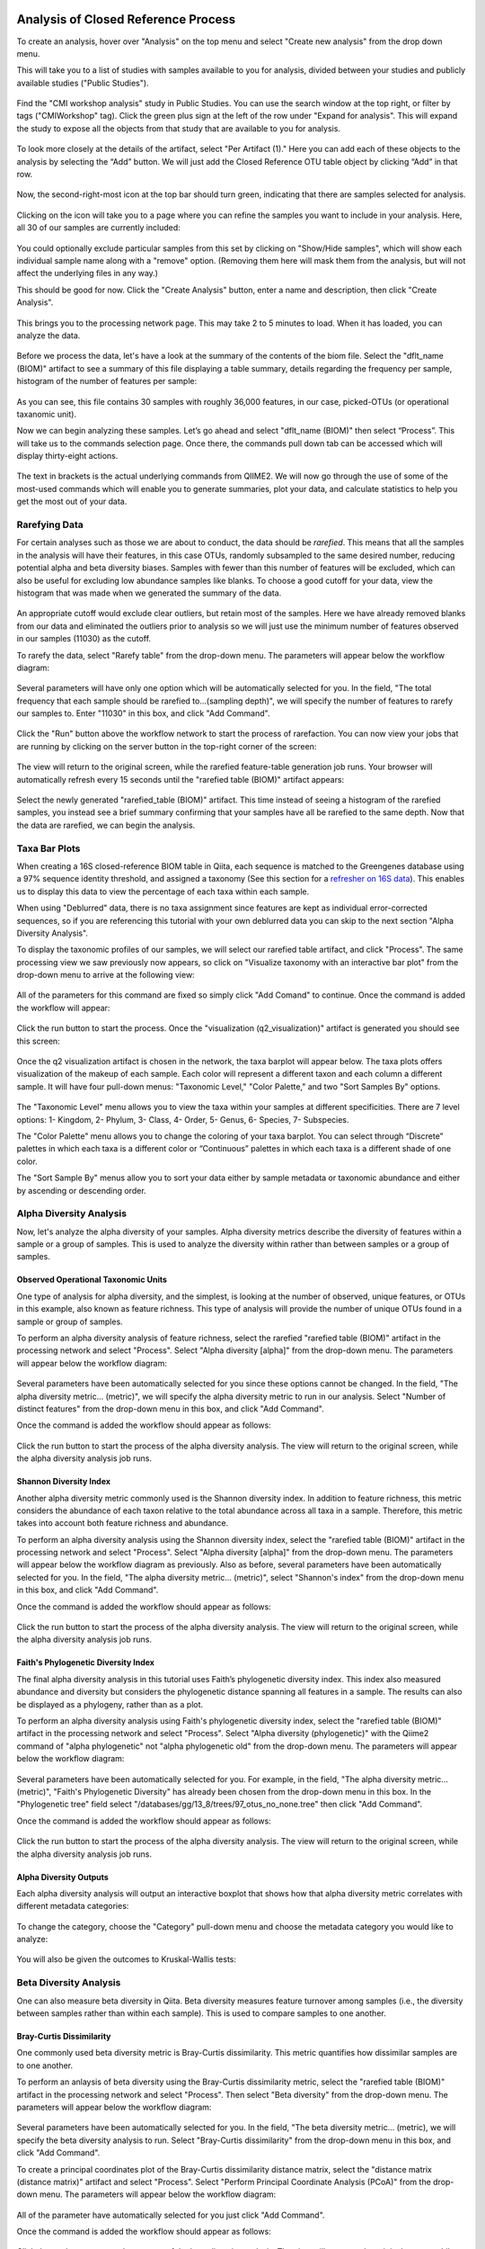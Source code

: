 Analysis of Closed Reference Process
------------------------------------

To create an analysis, hover over "Analysis" on the top menu and select "Create new analysis" from the drop down menu.

This will take you to a list of studies with samples available to you for
analysis, divided between your studies and publicly available studies ("Public Studies").

.. figure::  images/analysis_studies_page3.png
   :align:   center

Find the "CMI workshop analysis" study in Public Studies. You can use the search window at the top right, or filter by tags ("CMIWorkshop" tag).
Click the green plus sign at the left of the row under "Expand for analysis". This will expand the study to expose all
the objects from that study that are available to you for analysis.

.. figure::  images/study_expanded3.png
   :align:   center

To look more closely at the details of the artifact, select "Per Artifact (1)." Here you can add each of these objects to the analysis by selecting the “Add” button. We will just add the Closed Reference OTU table object by clicking “Add” in that row.

.. figure::  images/your_study3.png
   :align:   center

Now, the second-right-most icon at the top bar should turn green, indicating that there are samples selected for analysis.

.. figure::  images/clipboard.png
   :align:   center

Clicking on the icon will take you to a page where you can refine the samples you want to include in your analysis. Here, all 30 of our samples are currently included:

.. figure::  images/selected_samples2.png
   :align:   center

You could optionally exclude particular samples from this set by clicking on
"Show/Hide samples", which will show each individual sample name along with a
"remove" option. (Removing them here will mask them from the analysis, but will
not affect the underlying files in any way.)

This should be good for now. Click the "Create Analysis" button, enter a name and
description, then click "Create Analysis".

.. figure::  images/create_analysis_button2.png
   :align:   center

This brings you to the processing network page. This may take 2 to 5 minutes to load. When it has loaded, you can analyze the data.

.. figure::  images/processing_network_photo4.png
   :align:   center

Before we process the data, let's have a look at the summary of the contents of the biom file. Select the "dflt_name (BIOM)" artifact to see a summary of this file displaying a table summary, details regarding the frequency per sample, histogram of the number of features per sample:

.. figure::  images/summaryinfo.png
   :align:   center

As you can see, this file contains 30 samples with roughly 36,000 features, in our case, picked-OTUs (or operational taxanomic unit).

Now we can begin analyzing these samples. Let’s go ahead and select "dflt_name (BIOM)" then select “Process”. This will take us to the commands selection page. Once there, the commands pull down tab can be accessed which will display thirty-eight actions.

.. figure::  images/command_options4.png
   :align:   center

The text in brackets is the actual underlying commands from QIIME2. We will now go through the use of some of the most-used commands which will enable you to generate summaries, plot your data, and calculate statistics to help you get the most out of your data.

Rarefying Data
~~~~~~~~~~~~~~

For certain analyses such as those we are about to conduct, the data should be *rarefied*. This means that all the samples in the analysis will have their features, in this case OTUs, randomly subsampled to the same desired number, reducing potential alpha and beta diversity biases. Samples with fewer than this number of features will be excluded, which can also be useful for excluding low abundance samples like blanks. To choose a good cutoff for your data, view the histogram that was made when we generated the summary of the data.

.. figure::  images/histogram2.png
   :align:   center

An appropriate cutoff would exclude clear outliers, but retain most of the samples. Here we have already removed blanks from our data and eliminated the outliers prior to analysis so we will just use the minimum number of features observed in our samples (11030) as the cutoff.

To rarefy the data, select "Rarefy table" from the drop-down menu. The parameters will appear below the workflow diagram:

.. figure::  figs/rarefy_parameter.png
   :align:   center

Several parameters will have only one option which will be automatically selected for you. In the field, "The total frequency that each sample should be rarefied to...(sampling depth)", we will specify the number of features to rarefy our samples to. Enter "11030" in this box, and click "Add Command".

.. figure::  images/rarify_parameter_with_sampling_depth3.png
   :align:   center

Click the "Run" button above the workflow network to start the process of rarefaction. You can now view your jobs that are running by clicking on the server button in the top-right corner of the screen:

.. figure::  images/server.png
   :align:   center

The view will return to the original screen, while the rarefied feature-table generation job runs. Your browser will automatically refresh every 15 seconds until the "rarefied table (BIOM)" artifact appears:

.. figure::  images/rarify_workflow4.png
   :align:   center

Select the newly generated "rarefied_table (BIOM)" artifact. This time instead of seeing a histogram of the rarefied samples, you instead see a brief summary confirming that your samples have all be rarefied to the same depth. Now that the data are rarefied, we can begin the analysis.

Taxa Bar Plots
~~~~~~~~~~~~~~

When creating a 16S closed-reference BIOM table in Qiita, each sequence is matched to the Greengenes database using a 97% sequence identity threshold, and assigned a taxonomy (See this section for a `refresher on 16S data <http://cmi-workshop.readthedocs.io/en/latest/qiita-16S-processing.html>`__). This enables us to display this data to view the percentage of each taxa within each sample.

When using "Deblurred" data, there is no taxa assignment since features are kept as individual error-corrected sequences, so if you are referencing this tutorial with your own deblurred data you can skip to the next section "Alpha Diversity Analysis".

To display the taxonomic profiles of our samples, we will select our rarefied table artifact, and click "Process". The same processing view we saw previously now appears, so click on "Visualize taxonomy with an interactive bar plot" from the drop-down menu to arrive at the following view:

.. figure::  images/taxa_barplot_parameter4.png
   :align:   center

All of the parameters for this command are fixed so simply click "Add Comand" to continue. Once the command is added the workflow will appear:

.. figure::  images/taxa_barplot_run4.png
   :align:   center

Click the run button to start the process. Once the "visualization (q2_visualization)" artifact is generated you should see this screen:

.. figure::  images/taxa_barplot_workflow4.png
   :align:   center

Once the q2 visualization artifact is chosen in the network, the taxa barplot will appear below. The taxa plots offers visualization of the makeup of each sample. Each color will represent a different taxon and each column a different sample. It will have four pull-down menus: "Taxonomic Level," "Color Palette," and two "Sort Samples By" options.

.. figure::  images/taxa_barplot2.png
   :align:   center

The "Taxonomic Level" menu allows you to view the taxa within your samples at different specificities. There are 7 level options: 1- Kingdom, 2- Phylum, 3- Class, 4- Order, 5- Genus, 6- Species, 7- Subspecies.

The "Color Palette" menu allows you to change the coloring of your taxa barplot. You can select through “Discrete” palettes in which each taxa is a different color or “Continuous” palettes in which each taxa is a different shade of one color.

The "Sort Sample By" menus allow you to sort your data either by sample metadata or taxonomic abundance and either by ascending or descending order.

Alpha Diversity Analysis
~~~~~~~~~~~~~~~~~~~~~~~~

Now, let's analyze the alpha diversity of your samples. Alpha diversity metrics describe the diversity of features within a sample or a group of samples. This is used to analyze the diversity within rather than between samples or a group of samples.

Observed Operational Taxonomic Units
^^^^^^^^^^^^^^^^^^^^^^^^^^^^^^^^^^^^

One type of analysis for alpha diversity, and the simplest, is looking at the number of observed, unique features, or OTUs in this example, also known as feature richness. This type of analysis will provide the number of unique OTUs found in a sample or group of samples.

To perform an alpha diversity analysis of feature richness, select the rarefied "rarefied table (BIOM)" artifact in the processing network and select "Process". Select "Alpha diversity [alpha]" from the drop-down menu. The parameters will appear below the workflow diagram:

.. figure::  images/observed_OTU_parameter4.png
   :align:   center

Several parameters have been automatically selected for you since these options cannot be changed. In the field, "The alpha diversity metric... (metric)", we will specify the alpha diversity metric to run in our analysis. Select "Number of distinct features" from the drop-down menu in this box, and click "Add Command".

Once the command is added the workflow should appear as follows:

.. figure::  images/observed_OTU_workflow4.png
   :align:   center

Click the run button to start the process of the alpha diversity analysis. The view will return to the original screen, while the alpha diversity analysis job runs.

Shannon Diversity Index
^^^^^^^^^^^^^^^^^^^^^^^

Another alpha diversity metric commonly used is the Shannon diversity index. In addition to feature richness, this metric considers the abundance of each taxon relative to the total abundance across all taxa in a sample. Therefore, this metric takes into account both feature richness and abundance.

To perform an alpha diversity analysis using the Shannon diversity index, select the "rarefied table (BIOM)" artifact in the processing network and select "Process". Select "Alpha diversity [alpha]" from the drop-down menu. The parameters will appear below the workflow diagram as previously. Also as before, several parameters have been automatically selected for you. In the field, "The alpha diversity metric... (metric)", select "Shannon's index" from the drop-down menu in this box, and click "Add Command".

Once the command is added the workflow should appear as follows:

.. figure::  images/shannon_diversity_workflow4.png
   :align:   center

Click the run button to start the process of the alpha diversity analysis. The view will return to the original screen, while the alpha diversity analysis job runs.

Faith's Phylogenetic Diversity Index
^^^^^^^^^^^^^^^^^^^^^^^^^^^^^^^^^^^^

The final alpha diversity analysis in this tutorial uses Faith’s phylogenetic diversity index. This index also measured abundance and diversity but considers the phylogenetic distance spanning all features in a sample. The results can also be displayed as a phylogeny, rather than as a plot.

To perform an alpha diversity analysis using Faith's phylogenetic diversity index, select the "rarefied table (BIOM)" artifact in the processing network and select "Process". Select "Alpha diversity (phylogenetic)" with the Qiime2 command of "alpha phylogenetic" not "alpha phylogenetic old" from the drop-down menu. The parameters will appear below the workflow diagram:

.. figure::  images/faith_pd_parameter4.png
   :align:   center

Several parameters have been automatically selected for you. For example, in the field, "The alpha diversity metric... (metric)", "Faith's Phylogenetic Diversity" has already been chosen from the drop-down menu in this box. In the "Phylogenetic tree" field select "/databases/gg/13_8/trees/97_otus_no_none.tree" then click "Add Command".

Once the command is added the workflow should appear as follows:

.. figure::  images/faith_pd_workflow4.png
   :align:   center

Click the run button to start the process of the alpha diversity analysis. The view will return to the original screen, while the alpha diversity analysis job runs.

Alpha Diversity Outputs
^^^^^^^^^^^^^^^^^^^^^^^

Each alpha diversity analysis will output an interactive boxplot that shows how that alpha diversity metric correlates with different metadata categories:

.. figure::  images/alpha_diversity_boxplot.png
   :align:   center

To change the category, choose the "Category" pull-down menu and choose the metadata category you would like to analyze:

.. figure::  images/alpha_diversity_categories.png
   :align:   center

You will also be given the outcomes to Kruskal-Wallis tests:

.. figure::  images/Kruskal_Wallis.png
   :align:   center

Beta Diversity Analysis
~~~~~~~~~~~~~~~~~~~~~~~

One can also measure beta diversity in Qiita. Beta diversity measures feature turnover among samples (i.e., the diversity between samples rather than within each sample). This is used to compare samples to one another.

Bray-Curtis Dissimilarity
^^^^^^^^^^^^^^^^^^^^^^^^^

One commonly used beta diversity metric is Bray-Curtis dissimilarity. This metric quantifies how dissimilar samples are to one another.

To perform an anlaysis of beta diversity using the Bray-Curtis dissimilarity metric, select the "rarefied table (BIOM)" artifact in the processing network and select "Process". Then select "Beta diversity" from the drop-down menu. The parameters will appear below the workflow diagram:

.. figure::  figs/bray_curtis_beta_diversity5.png
   :align:   center

Several parameters have been automatically selected for you. In the field, "The beta diversity metric... (metric), we will specify the beta diversity analysis to run. Select "Bray-Curtis dissimilarity" from the drop-down menu in this box, and click "Add Command".

To create a principal coordinates plot of the Bray-Curtis dissimilarity distance matrix, select the "distance matrix (distance matrix)" artifact and select "Process". Select "Perform Principal Coordinate Analysis (PCoA)" from the drop-down menu. The parameters will appear below the workflow diagram:

.. figure::  figs/bray_curtis_pcoa5.png
   :align:   center

All of the parameter have automatically selected for you just click "Add Command".

Once the command is added the workflow should appear as follows:

.. figure::  images/bray_curtis_workflow4.png
   :align:   center

Click the run button to start the process of the beta diversity analysis. The view will return to the original screen, while the beta diversity analysis job runs.

Unweighted UniFrac Analysis
^^^^^^^^^^^^^^^^^^^^^^^^^^^

Another commonly used distance metric for measuring beta diversity is unweighted UniFrac distance. *Unweighted* refers to that the metric considers only feature richness and not abundance, when comparing samples to one another. This differs from the weighted UniFrac distance metric, which takes into account both feature richness and abundance, for each sample.

To perform unweighted UniFrac analysis, select the "rarefied table (BIOM)" artifact in the processing network and select "Process". Then select "Beta diversity (phylogenetic)" from the drop-down menu. The parameters will appear below the workflow diagram:

.. figure::  figs/unweighted_beta_diversity6.png
   :align:   center

Most of the parameters have been automatically selected for you, but you will need to select the phylogenetic tree to use.  Click on the dropdown next to "Phylogenetic tree:" and select "/databases/gg/13_8/trees/97_otus_no_none.tree" and then click "Add Command".

To create a principal coordinates plot of the unweighted Unifrac distance matrix, select the "distance_matrix (distance_matrix)" artifact that will be generated using Unweighted UniFrac distance. Note that, unless you rename each distance matrix (see below: Altering Workflow Analysis Names), they will appear identical until you select them to view their provenance information. Once you have selected the distance matrix artifact, select "Perform Principal Coordinate Analysis (PCoA)" from the drop-down menu. The parameters will appear below the workflow diagram:

.. figure::  images/unweighted_pcoa4.png
   :align:   center

All of the parameters have been automatically selected for you just click "Add Command". Once the command is added the workflow should appear as follows:

.. figure::  images/unweighted_workflow4.png
   :align:   center

Click the run button to start the process of the beta diversity analysis. The view will return to the original screen, while the beta diversity analysis job runs.

Principal Coordinate Analysis
^^^^^^^^^^^^^^^^^^^^^^^^^^^^^

Clicking on the "pcoa (ordination_results)" (Principal Coordinate Analysis) artifact will open an interactive visualization of the similarity among your samples. Generally speaking, the more similar the samples with respect to their features, the closer the are likely to be in the PCoA ordination plot. The Emperor visualization program offers a very useful way to explore how patterns of similarity in your data associate with different metadata categories.

Once the Emperor visualization program loads, the PCoA result will look like:

.. figure::  images/full_pcoa2.png
   :align:   center

You will see tabs including "Color", "Visibility", "Opacity", "Scale", "Shape", "Axes", and "Animations".

Under "Color" you will notice two pull-down menus:

.. figure::  images/color_tab2.png
   :align:   center

If you click on the pull-down that says "Select a Color Category" you can select a metadata category that will color the samples by the entries in that metadata category.. Under "Classic QIIME Colors", you can select how each group will be colored.

Under the "Visibility" tab you will notice 1 pull-down menu:

.. figure::  images/visibility_tab2.png
   :align:   center

If you click on the pull-down for "Select a Visibility Category" you can select which group or groups will be displayed on the PCoA plot. Please note that if you remove the visibility of any samples this does not recalculate the distances between other samples.  Removing samples can result in a plot that is misleading.

Under the "Opacity" tab you will notice 1 pull-down menu:

.. figure::  images/opacity_tab.png
   :align:   center

If you click on the pull-down for "Select an Opacity Category" you can select the categories in which the opacity will change on the PCoA plot. Once chosen, these groups will be displayed under "Global Scaling" and, when selected, you can change the opacity of each group separately. 
Under "Global Scaling" you can change the opacity of all of the samples.

Under the "Scale" tab you will notice 1 pull-down menu:

.. figure::  images/scale_tab2.png
   :align:   center

If you click on the pull-down for "Select a Scale Category" you can choose the grouping of your samples. Under "Global Scaling" you can change the point size for each group separately on the PCoA plot, or change the global scaling to change the point size for all of the samples.

Under the "Shape" tab you will notice 1 pull-down menu:

.. figure::  images/shape_tab2.png
   :align:   center

If you click on the pull-down for "Select a Shape Category" and select a metadata category, you can alter the shape of each group on the PCoA plot.

.. figure::  images/shape_options.png
   :align:   center

Under the "Axes" tab you will notice 5 pull-down menus:

.. figure::  images/axis_tab2.png
   :align:   center

The first 3 pull-down menus located under "Visible" allow you to change the axis that are being displayed.
The "Axis and Labels Color" menu allow you to change the color of your axis and label of the PCoA.
The "Background Color" menu allows you to change the color of the background of the PCoA.
The % Variation Expanded graph displays how different the most dissimilar samples are by percentage for each axis that can be used.

Under the "Animations" tab you will notice 2 pull-down menus:

.. figure::  images/animations_tab.png
   :align:   center

If you click the pull-down for "Category to sort samples" you can choose the category that you will be sorting the samples by. By selecting the pull-down menu for "Category to group sample" you can choose the category that you will be grouping the samples by.

Let’s take a few minutes now to explore the various features of Emperor. Open a new browser window with the `Emperor tutorial <https://biocore.github.io/emperor/tutorial_index.html#section1>`__ and follow along with your test data.

Beta Diversity Group Significance
^^^^^^^^^^^^^^^^^^^^^^^^^^^^^^^^^

Another way to study the beta diversity is by measuring the beta diversity group significance. Beta diversity group significance measures whether groups of samples are significantly different from one another using a permutation-based statistical test. Sample groups are designated by metadata variables.

If you have completed the tutorial up to this point, you can begin analysis of beta diversity group significance from one of your beta diversity distance matrices (jump down two paragraphs). Here we begin with the rarefied feature-table. To perform a beta group significance analysis, select the "rarefied table (BIOM)" artifact in the processing network and select "Process". Select "Beta diversity" from the drop-down menu. The parameters will appear below the workflow diagram:

.. figure::  images/beta_group_significance_beta4.png
   :align:   center

Several parameters have been automatically selected for you. In the field, "The beta diversity metric... (metric)", we will specify the beta diversity distance metric to use in our analysis. Note that if you attempt to create a distance matrix that already exists in the Processing network, you will get an error stating such. For example, if you have already created a beta diversity distance matrix using the Bray-Curtis dissimilarity metric, you will have to select a unique metric here (e.g., "Aitchison distance"). In the "Phylogenetic tree" field enter "/databases/gg/13_8/trees/97_otus.tree", and click "Add Command".

To create the beta group significance analysis, select the "distance_matrix (distance_matrix)" artifact of interest in the Processing network, and select "Beta diversity group significance" from the drop-down menu. The parameters will appear below the workflow diagram:

.. figure::  images/significance_matrix4.png
   :align:   center

Several parameters have been automatically selected for you. In the "Metadata column to use" field we will specify the category from the metadata file to be used for determining significance between groups (e.g., subject). Using the "Perform pairwise tests..." checkbox we can indicate if we would like the group significance to be run "Pairwise", otherwise the analysis will be done across all groups (i.e., Non-pairwise). Note that for metadata variables for which there are only two groups, this distinction makes no difference. In the field, "The group significance test... (method)", we will specify the correlation test that will be applied (e.g., `PERMANOVA [Permutational multivariate analysis of variance] <http://onlinelibrary.wiley.com/doi/10.1111/j.1442-9993.2001.01070.pp.x/full>`__). Then click "Add Command". Once the command is added the workflow should appear as follows:

.. figure::  images/beta_group_significance_workflow4.png
   :align:   center
   
Click the run button to start the process of the beta diversity group significance analysis. The view will return to the original screen, while the beta diversity group significance analysis job runs.

Beta Group Significance Output Analysis
"""""""""""""""""""""""""""""""""""""""

Once the beta group significance "visualization (q2_visualization)" artifact is chosen in the network, the beta diversity group significance Overview, which in our case shows results from the PERMANOVA (i.e., across all groups) and Group significance plots will appear:

.. figure::  images/beta_significance_overview.png
   :align:   center
   
.. figure::  images/beta_significance_boxplot2.png
   :align:   cemter

The results from pairwise PERMANOVA tests will also be displayed if included in the analysis:

.. figure::  images/permanova_results2.png
   :align:   center
   
The command 'Beta diversity group significance' provides PERMANOVA that can be run on a single categorical metadata variable. If you instead would like to provide multiple terms in the form of an equation, you can use the command 'adonis PERMANOVA test for beta group significance'. This latter command implements the 'adonis' function from the R package, vegan.

.. _referencefiltering:

Filtering Data
~~~~~~~~~~~~~~

Using Qiita you can also filter your data. This allows you to filter out samples.

To filter the data, select the "rarefied table (BIOM)" artifact in the processing network and select "Process". Then select "Filter samples from table" from the drop-down menu. The parameters will appear below the workflow diagram:

.. figure::  figs/filtered_unweighted_filtering6.png
   :align:   center

Several parameters have been automatically selected for you. In the "SQLite WHERE-clause" field we are filtering out all samples except for certain samples. In this case we wanted to filter out all samples except those in which :code:`subject = 'Volunteer 3'`, and click "Add Command".
If instead you want to filter out all of Volunteer 3's samples, either use the SQLite WHERE-clause above while also checking the box "If true, the samples selected... will be excluded", or alternatively use the SQlite WHERE-clause :code:`subject != 'Volunteer 3'`, and click "Add Command". If you want to filter for samples containing an apostrophe, write it out in the following format: :code:`subject = \"Volunteer 3's samples\"`.
**Keep in mind that all fields are case sensitive**.

Click "Run" to execute the filtering process.

An example of how you can use filtering in your analysis is explained in the following "Filtered Unweighted UniFrac Analysis" section.

Filtered Unweighted UniFrac Analysis
^^^^^^^^^^^^^^^^^^^^^^^^^^^^^^^^^^^^^^^^^

By filtering, you can perform unweighted UniFrac analysis but this time without certain sample.

After filtering your data (shown in the previous "Filtering Data" section), you can perform a beta diversity analysis by selecting the "filtered_table (BIOM)" in the Processing network and clicking "Process". Select "Beta diversity (phylogenetic)" from the drop-down menu. The parameters will appear below the workflow diagram:

.. figure::  figs/unweighted_beta_diversity6.png
   :align:   center

All of the parameters have been automatically selected for you, just click "Add Command".

To create a principal coordinates plot of the unweighted Unifrac distance matrix, select the "distance_matrix (distance_matrix)" artifact that you set up above, and select "Perform Principal Coordinate Analysis (PCoA)" from the drop-down menu. The parameters will appear below the workflow diagram:

.. figure::  images/filtered_unweighted_pcoa4.png
   :align:   center
   
Most of the parameters have been automatically selected for you, but you will need to select the phylogenetic tree to use.  Click on the dropdown next to "Phylogenetic tree:" and select "/databases/gg/13_8/trees/97_otus_no_none.tree" and then click "Add Command". Once the command is added the workflow should appear as follows:

.. figure::  images/filtered_unweighted_workflow4.png
   :align:   center

Click the run button to start the process of the beta diversity analysis. The view will return to the original screen, while the beta diversity analysis job runs.

Altering Workflow Analysis Names
~~~~~~~~~~~~~~~~~~~~~~~~~~~~~~~~

To alter the name of a result, click the artifact then use the edit button on the processing network page.

.. figure::  images/rename_data_on_workflow2.png
   :align:   center

This will cause a window to pop-up where you can input the name you’d like to replace it with.

.. figure::  images/rename_data_popup.png
   :align:   center

Analysis of Deblur Processed Data
---------------------------------

Creating an analysis of your deblurred data is virtually the same as the process for the Closed Reference data, but there are a few important differences to note.

First, because the Deblur process creates two separate BIOM tables, you should make a note of the specific object ID number for the specific artifact you want to use. In my case, that’s ID 33331, the deblurred table with "only-16S" reads.

.. figure::  images/Deblur_processing_screen.png
   :align:   center

The specific ID for your table will be unique. You can use it to select the correct table for analysis.

Qiita employs Deblur on trimmed sequences (UC San Diego studies are typically processed with 90, 100, and 150 nt) with no minimum read threshold count, followed by insertion of output sequences into the latest (Aug 2013) 99% OTU tree from GreenGenes using SATÉ-Enabled Phylogenetic Placement (SEPP) as part of the QIIME2 `q2-fragment-insertion plugin <https://github.com/biocore/q2-fragment-insertion>`_.

In addition, Deblur in Qiita uses a reduced threshold of 1 for sequence abundance across all samples, rather than the default value of 10 used in Deblur outside of Qiita. The single read threshold was chosen (rather than the default 10 read threshold) to support the best practice of setting a custom minimum read threshold that is suitable to your single-study analysis or meta-analysis. This can be done using the command, 'Filter features from table'.

Creating a Meta-Analysis
------------------------

One of the most powerful aspects of Qiita is the ability to compare your data with hundreds of thousands of samples from across the planet. Right now, there are over 230,000 samples publicly available for you to explore:

.. figure::  figs/world_map_data3.png
   :align:   center

(You can get up-to-date statistics by clicking “Stats” under the “More Info” option on the top bar.)

Creating a meta-analysis is just like creating an analysis, except you choose data objects from multiple studies. Let’s start creating a meta-analysis by adding the Closed-Reference OTU table we generated in the *processing tutorial* to a new analysis. Select "Create new analysis" from the Analysis drop-down menu. Find the study you created for the *processing tutorial* under "Your studies", and click the green circle to show artifacts from that study. There should be three artifacts, one "Pick closed-reference OTUs" and two "Deblur" feature-tables. Select "Per artifact" for the "Pick closed-reference OTUs" to expand the list of artifacts associated - in our case there is only one. Select "Add" to add this feature-table to our meta-analysis.

Next, we’ll look for some additional data to compare against.

You noticed the "Other Studies" table below "Your Studies" when adding data to the analysis. (Sometimes this takes a while to load - please be patient.) These are publicly available data for you to explore, and each should have processed data suitable for comparison to your own (i.e., same trim length and method for calling features, etc.).

There are a couple tools provided to help you find useful public studies.

First, there are a series of “tags” listed at the top of the window:

.. figure::  images/admin_user_photo.png
   :align:   center

There are two types of tags: admin-assigned (yellow), and user-assigned (blue). You can tag your own study with any tag you’d like, to help other users find your data. For some studies, Qiita administrators will apply specific reserved tags to help identify particularly relevant data. The “GOLD” tag, for example, identifies a small set of highly-curated, very well-explored studies. If you click on one of these tags, all studies not associated with that tag will disappear from the tables.

Second, there is a search field that allows you to filter studies in real time. Try typing in the name of a known PI, or a particular study organism – the thousands of publicly available studies will be filtered down to something that is easier to look through.

.. figure::  images/filter_results_for_meta_analysis.png
   :align:   center

Let’s try comparing our data (i.e., from 14 human skin samples) to the “Global Gut” dataset of human microbiomes from the US, Africa, and South America from the study `“Human gut microbiome viewed across age and geography” by Yatsunenko et al <http://www.nature.com/nature/journal/v486/n7402/abs/nature11053.html>`__. We can search for this dataset using the DOI from the paper: 10.1038/nature11053. Once the study appears, click the green circle as above to view the artifacts from that study; there should be several. Select "Per artifact" for the table that was processed the same way as yours above - "Pick closed-reference OTUs... Trimming (length:100)". 

.. figure::  images/data_comparison2.png
   :align:   center

Add the closed reference OTU table from this study to your analysis. You should now be able to click the green analysis icon in the upper right and see both your own OTU table and the public study OTU table in your analysis staging area:

You can now click “Create Analysis” just as before to begin specifying analysis steps. This time, let’s jump straight to calculating beta diversity. To try something new, rather than rarefy prior to calculating beta diversity as above, we can do it simultaneously and using an iterative rarefaction process as to get a better estimate of real differences among samples. Select "Beta diversity rarefaction" from the drop-down menu. We will only change a few of the parameters: In the field, "The beta diversity metric... (metric)", select "Unweighted UniFrac". For "The total frequecy that each sample should be rarefied to... (sampling depth)", enter a rarefaction depth of 2118 - the observed minimum number of features in your *processing tutorial* data. Then click “Add command", and "Run".

.. figure::  images/sample_comparisons.png
   :align:   center

Because you’ve now expanded the number of samples in your analysis by more than an order of magnitude, this step will take a little longer to complete. But when it does, a PCoA ordination plot will be generated immediately and you will be able to use Emperor to explore the samples in your test dataset to samples from around the world!

.. figure::  images/pcoa_sample_comparison2.png
   :align:   center
   
Note that in this plot, each sample point has a cloud that represents the iterative rarefaction process in this analysis. When samples are colored by the metadata variable "geo_loc_name" you can see that the "unknown" or human skin samples from our *processing tutorial* fall to one end of the distribution of gut samples from the larger Yatsunenko study.
